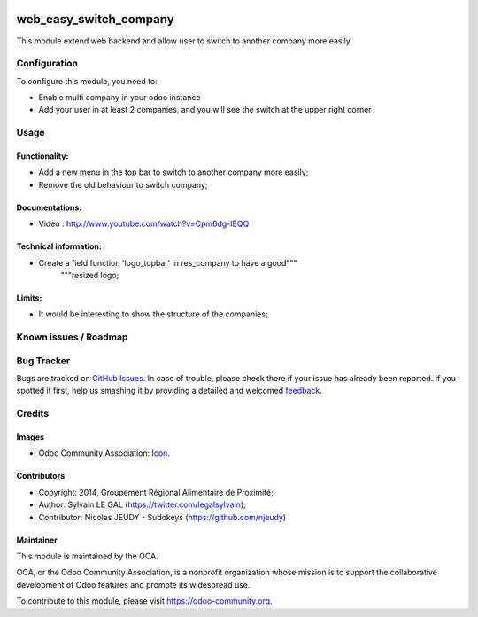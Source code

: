 .. image:: https://img.shields.io/badge/licence-AGPL--3-blue.svg
   :target: http://www.gnu.org/licenses/agpl-3.0-standalone.html
   :alt: License: AGPL-3

=======================
web_easy_switch_company
=======================

This module extend web backend and allow user to switch to another company more easily.

Configuration
=============

To configure this module, you need to:

* Enable multi company in your odoo instance
* Add your user in at least 2 companies, and you will see the switch at the upper right corner

Usage
=====

Functionality:
--------------

* Add a new menu in the top bar to switch to another company more easily;
* Remove the old behaviour to switch company;

Documentations:
---------------

* Video : http://www.youtube.com/watch?v=Cpm6dg-IEQQ

Technical information:
----------------------

* Create a field function 'logo_topbar' in res_company to have a good"""
    """resized logo;

Limits:
-------

* It would be interesting to show the structure of the companies;

.. image:: https://odoo-community.org/website/image/ir.attachment/5784_f2813bd/datas
   :alt: Try me on Runbot
   :target: https://runbot.odoo-community.org/runbot/162/9.0


Known issues / Roadmap
======================

Bug Tracker
===========

Bugs are tracked on `GitHub Issues
<https://github.com/OCA/web/issues>`_. In case of trouble, please
check there if your issue has already been reported. If you spotted it first,
help us smashing it by providing a detailed and welcomed `feedback
<https://github.com/OCA/
web/issues/new?body=module:%20
web_easy_switch_company%0Aversion:%20
9.0%0A%0A**Steps%20to%20reproduce**%0A-%20...%0A%0A**Current%20behavior**%0A%0A**Expected%20behavior**>`_.

Credits
=======

Images
------

* Odoo Community Association: `Icon <https://github.com/OCA/maintainer-tools/blob/master/template/module/static/description/icon.svg>`_.

Contributors
------------

* Copyright: 2014, Groupement Régional Alimentaire de Proximité;
* Author: Sylvain LE GAL (https://twitter.com/legalsylvain);
* Contributor: Nicolas JEUDY - Sudokeys (https://github.com/njeudy)

Maintainer
----------

.. image:: https://odoo-community.org/logo.png
   :alt: Odoo Community Association
   :target: https://odoo-community.org

This module is maintained by the OCA.

OCA, or the Odoo Community Association, is a nonprofit organization whose
mission is to support the collaborative development of Odoo features and
promote its widespread use.

To contribute to this module, please visit https://odoo-community.org.

